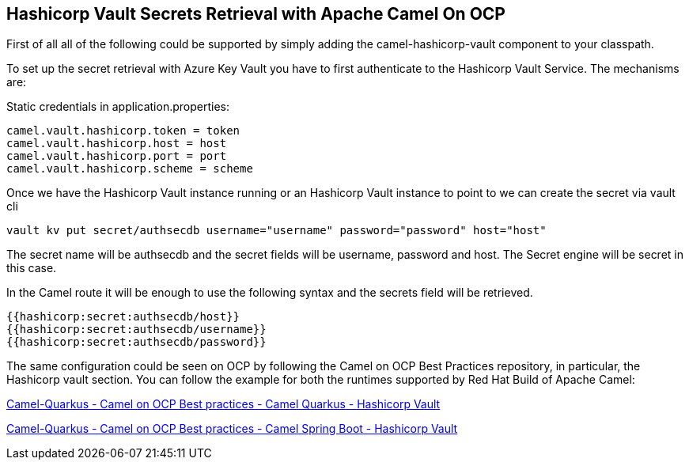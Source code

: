 == Hashicorp Vault Secrets Retrieval with Apache Camel On OCP

First of all all of the following could be supported by simply adding
the camel-hashicorp-vault component to your classpath.

To set up the secret retrieval with Azure Key Vault you have to
first authenticate to the Hashicorp Vault Service. The mechanisms are:

Static credentials in application.properties:

....
camel.vault.hashicorp.token = token
camel.vault.hashicorp.host = host
camel.vault.hashicorp.port = port
camel.vault.hashicorp.scheme = scheme
....

Once we have the Hashicorp Vault instance running or an Hashicorp Vault instance to point to we can create the secret via vault cli

....
vault kv put secret/authsecdb username="username" password="password" host="host"
....

The secret name will be authsecdb and the secret fields will be username, password and host. The Secret engine will be secret in this case.

In the Camel route it will be enough to use the following syntax and the secrets field will be retrieved.

....
{{hashicorp:secret:authsecdb/host}}
{{hashicorp:secret:authsecdb/username}}
{{hashicorp:secret:authsecdb/password}}
....

The same configuration could be seen on OCP by following the Camel on
OCP Best Practices repository, in particular, the Hashicorp vault section. You
can follow the example for both the runtimes supported by Red Hat Build
of Apache Camel:

https://github.com/oscerd/camel-on-ocp-best-practices/tree/main/vault/hashicorp-vault/camel-quarkus/retrieval[Camel-Quarkus
- Camel on OCP Best practices - Camel Quarkus - Hashicorp Vault]

https://github.com/oscerd/camel-on-ocp-best-practices/tree/main/vault/hashicorp-vault/camel-spring-boot/retrieval[Camel-Quarkus
- Camel on OCP Best practices - Camel Spring Boot - Hashicorp Vault]
